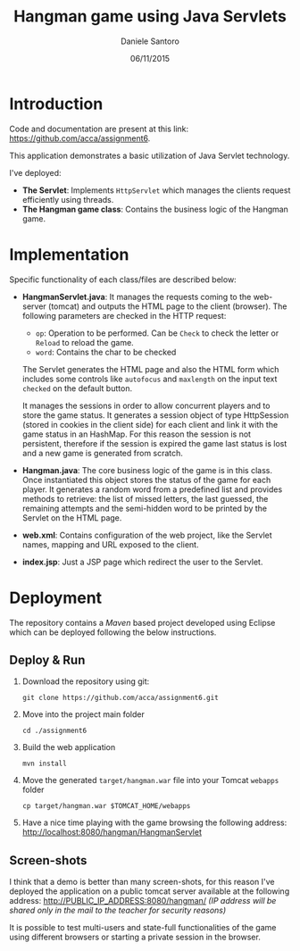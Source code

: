 #+AUTHOR: Daniele Santoro
#+TITLE: Hangman game using Java Servlets
#+DATE: 06/11/2015

* Introduction
  Code and documentation are present at this link: https://github.com/acca/assignment6.
  
  This application demonstrates a basic utilization of Java Servlet technology.

  I've deployed:
  - *The Servlet*: Implements =HttpServlet= which manages the clients request efficiently using threads. 
  - *The Hangman game class*: Contains the business logic of the Hangman game.

* Implementation

  Specific functionality of each class/files are described below:

  - *HangmanServlet.java*: It manages the requests coming to the web-server (tomcat) and outputs the HTML page to the client (browser). The following parameters are checked in the HTTP request:
   - =op=: Operation to be performed. Can be =Check= to check the letter or =Reload= to reload the game.
   - =word=: Contains the char to be checked

   The Servlet generates the HTML page and also the HTML form which includes some controls like =autofocus= and =maxlength= on the input text =checked= on the default button.

   It manages the sessions in order to allow concurrent players and to store the game status. It generates a session object of type HttpSession (stored in cookies in the client side) for each client and link it with the game status in an HashMap. For this reason the session is not persistent, therefore if the session is expired the game last status is lost and a new game is generated from scratch.
  - *Hangman.java*: The core business logic of the game is in this class. Once instantiated this object stores the status of the game for each player. It generates a random word from a predefined list and provides methods to retrieve: the list of missed letters, the last guessed, the remaining attempts and the semi-hidden word to be printed by the Servlet on the HTML page.
  - *web.xml*: Contains configuration of the web project, like the Servlet names, mapping and URL exposed to the client.
  - *index.jsp*: Just a JSP page which redirect the user to the Servlet.
* Deployment
  The repository contains a /Maven/ based project developed using Eclipse which can be deployed following the below instructions.
** Deploy & Run
   1) Download the repository using git:
      #+BEGIN_EXAMPLE
      git clone https://github.com/acca/assignment6.git
      #+END_EXAMPLE
   2) Move into the project main folder
      #+BEGIN_EXAMPLE
      cd ./assignment6
      #+END_EXAMPLE
   3) Build the web application
      #+BEGIN_EXAMPLE
      mvn install
      #+END_EXAMPLE
   4) Move the generated =target/hangman.war= file into your Tomcat =webapps= folder
      #+BEGIN_EXAMPLE
      cp target/hangman.war $TOMCAT_HOME/webapps
      #+END_EXAMPLE
   5) Have a nice time playing with the game browsing the following address:
      http://localhost:8080/hangman/HangmanServlet

** Screen-shots
   I think that a demo is better than many screen-shots, for this reason I've deployed the application on a public tomcat server available at the following address:
   http://PUBLIC_IP_ADDRESS:8080/hangman/ /(IP address will be shared only in the mail to the teacher for security reasons)/

   It is possible to test multi-users and state-full functionalities of the game using different browsers or starting a private session in the browser.
